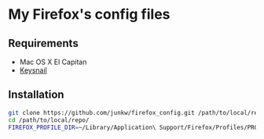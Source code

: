# -*- mode: org; coding: utf-8 -*-

* My Firefox's config files

** Requirements

   - Mac OS X El Capitan
   - [[https://github.com/mooz/keysnail][Keysnail]]

** Installation

#+BEGIN_SRC sh
git clone https://github.com/junkw/firefox_config.git /path/to/local/repo/
cd /path/to/local/repo/
FIREFOX_PROFILE_DIR=~/Library/Application\ Support/Firefox/Profiles/PROFILE_DIRECTORY rake
#+END_SRC
